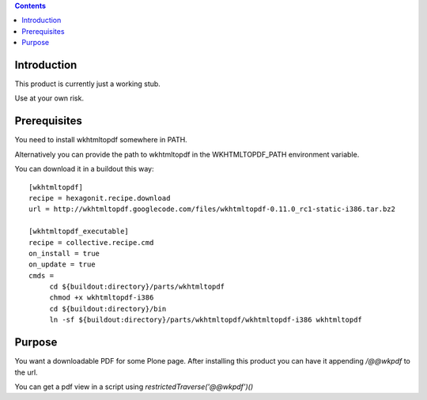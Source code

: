 .. contents::

Introduction
============

This product is currently just a working stub.

Use at your own risk.


Prerequisites
=============

You need to install wkhtmltopdf somewhere in PATH.

Alternatively you can provide the path to wkhtmltopdf
in the WKHTMLTOPDF_PATH environment variable.

You can download it in a buildout this way::

    [wkhtmltopdf]
    recipe = hexagonit.recipe.download
    url = http://wkhtmltopdf.googlecode.com/files/wkhtmltopdf-0.11.0_rc1-static-i386.tar.bz2

    [wkhtmltopdf_executable]
    recipe = collective.recipe.cmd
    on_install = true
    on_update = true
    cmds =
         cd ${buildout:directory}/parts/wkhtmltopdf
         chmod +x wkhtmltopdf-i386
         cd ${buildout:directory}/bin
         ln -sf ${buildout:directory}/parts/wkhtmltopdf/wkhtmltopdf-i386 wkhtmltopdf


Purpose
=======

You want a downloadable PDF for some Plone page.
After installing this product you can have it appending `/@@wkpdf` to the url.

You can get a pdf view in a script using `restrictedTraverse('@@wkpdf')()`